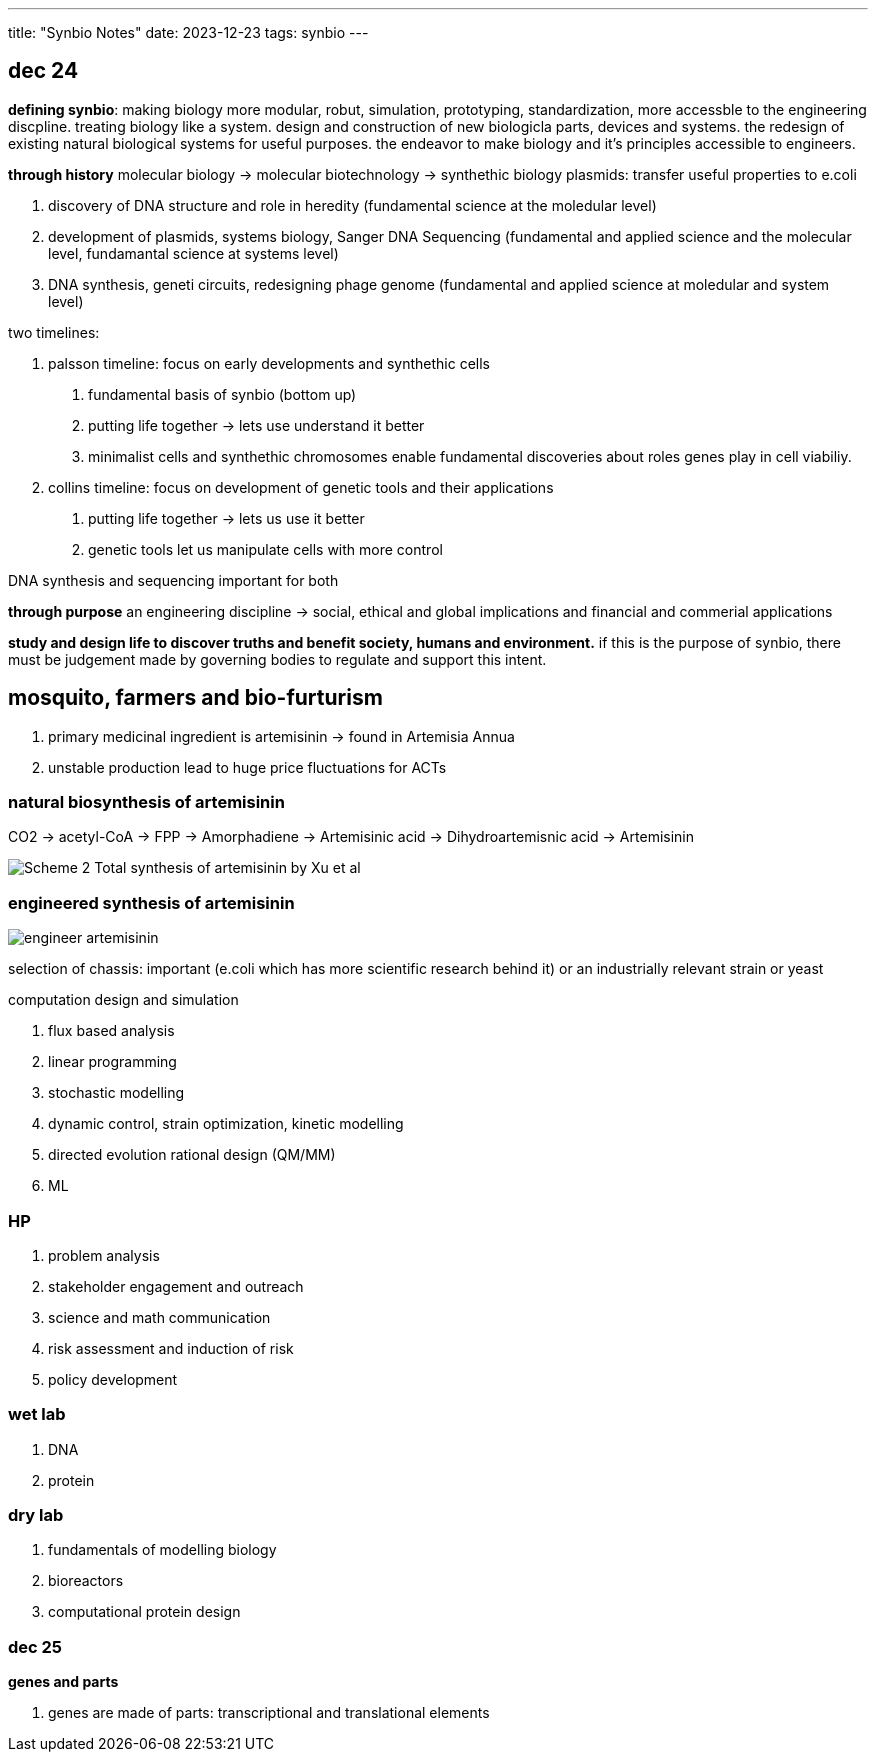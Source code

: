 ---
title: "Synbio Notes"
date: 2023-12-23
tags: synbio
---

== dec 24

*defining synbio*: 
making biology more modular, robut, simulation, prototyping, standardization, more accessble to the engineering discpline. 
treating biology like a system. design and construction of new biologicla parts, devices and systems.
the redesign of existing natural biological systems for useful purposes. the endeavor to make biology and it's principles accessible to engineers.

*through history*
molecular biology -> molecular biotechnology -> synthethic biology
plasmids: transfer useful properties to e.coli

1. discovery of DNA structure and role in heredity (fundamental science at the moledular level)
2. development of plasmids, systems biology, Sanger DNA Sequencing (fundamental and applied science and the molecular level, fundamantal science at systems level)
3. DNA synthesis, geneti circuits, redesigning phage genome (fundamental and applied science at moledular and system level)

two timelines: 

1. palsson timeline: focus on early developments and synthethic cells

. fundamental basis of synbio (bottom up)
. putting life together -> lets use understand it better 
	. minimalist cells and synthethic chromosomes enable fundamental discoveries about roles genes play in cell viabiliy.

2. collins timeline: focus on development of genetic tools and their applications

. putting life together -> lets us use it better
	. genetic tools let us manipulate cells with more control

DNA synthesis and sequencing important for both

*through purpose*
an engineering discipline -> social, ethical and global implications and financial and commerial applications 


*study and design life to discover truths and benefit society, humans and environment.*
if this is the purpose of synbio, there must be judgement made by governing bodies to regulate and support this intent.

== mosquito, farmers and bio-furturism
. primary medicinal ingredient is artemisinin -> found in Artemisia Annua
. unstable production lead to huge price fluctuations for ACTs

=== natural biosynthesis of artemisinin 
CO2 -> acetyl-CoA -> FPP -> Amorphadiene -> Artemisinic acid -> Dihydroartemisnic acid -> Artemisinin 

image::/images/synbio/Scheme-2-Total-synthesis-of-artemisinin-by-Xu-et-al.png[]

=== engineered synthesis of artemisinin 
image::/images/synbio/engineer-artemisinin.png[]

selection of chassis: important (e.coli which has more scientific research behind it) or an industrially relevant strain or yeast

computation design and simulation

. flux based analysis
. linear programming
. stochastic modelling
. dynamic control, strain optimization, kinetic modelling
. directed evolution rational design (QM/MM)
. ML

=== HP 
. problem analysis
. stakeholder engagement and outreach
. science and math communication
. risk assessment and induction of risk
. policy development

=== wet lab
. DNA
. protein

=== dry lab
. fundamentals of modelling biology
. bioreactors
. computational protein design


=== dec 25

**genes and parts**

. genes are made of parts: transcriptional and translational elements
















